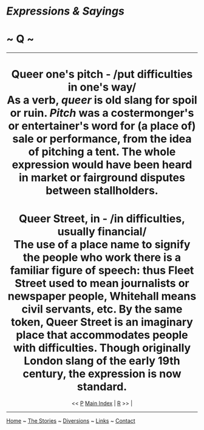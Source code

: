 * /Expressions & Sayings/

* ~ Q ~

--------------

#+BEGIN_HTML
  <div align="center">
#+END_HTML

* Queer one's pitch - /put difficulties in one's way/\\
 As a verb, /queer/ is old slang for spoil or ruin. /Pitch/ was a costermonger's or entertainer's word for (a place of) sale or performance, from the idea of pitching a tent. The whole expression would have been heard in market or fairground disputes between stallholders.
* Queer Street, in - /in difficulties, usually financial/\\
 The use of a place name to signify the people who work there is a familiar figure of speech: thus Fleet Street used to mean journalists or newspaper people, Whitehall means civil servants, etc. By the same token, Queer Street is an imaginary place that accommodates people with difficulties. Though originally London slang of the early 19th century, the expression is now standard.

#+BEGIN_HTML
  </div>
#+END_HTML

#+BEGIN_HTML
  <div align="center">
#+END_HTML

<< [[http://users.tinyonline.co.uk/gswithenbank/sayingsp.htm][P]] [[http://users.tinyonline.co.uk/gswithenbank/sayindex.htm][Main Index]]   | [[http://users.tinyonline.co.uk/gswithenbank/sayingsr.htm][R]] >>   |

#+BEGIN_HTML
  </div>
#+END_HTML

--------------

[[http://users.tinyonline.co.uk/gswithenbank/welcome.htm][Home]] ~
[[http://users.tinyonline.co.uk/gswithenbank/stories.htm][The Stories]]
~ [[http://users.tinyonline.co.uk/gswithenbank/divert.htm][Diversions]]
~ [[http://users.tinyonline.co.uk/gswithenbank/links.htm][Links]] ~
[[http://users.tinyonline.co.uk/gswithenbank/contact.htm][Contact]]
